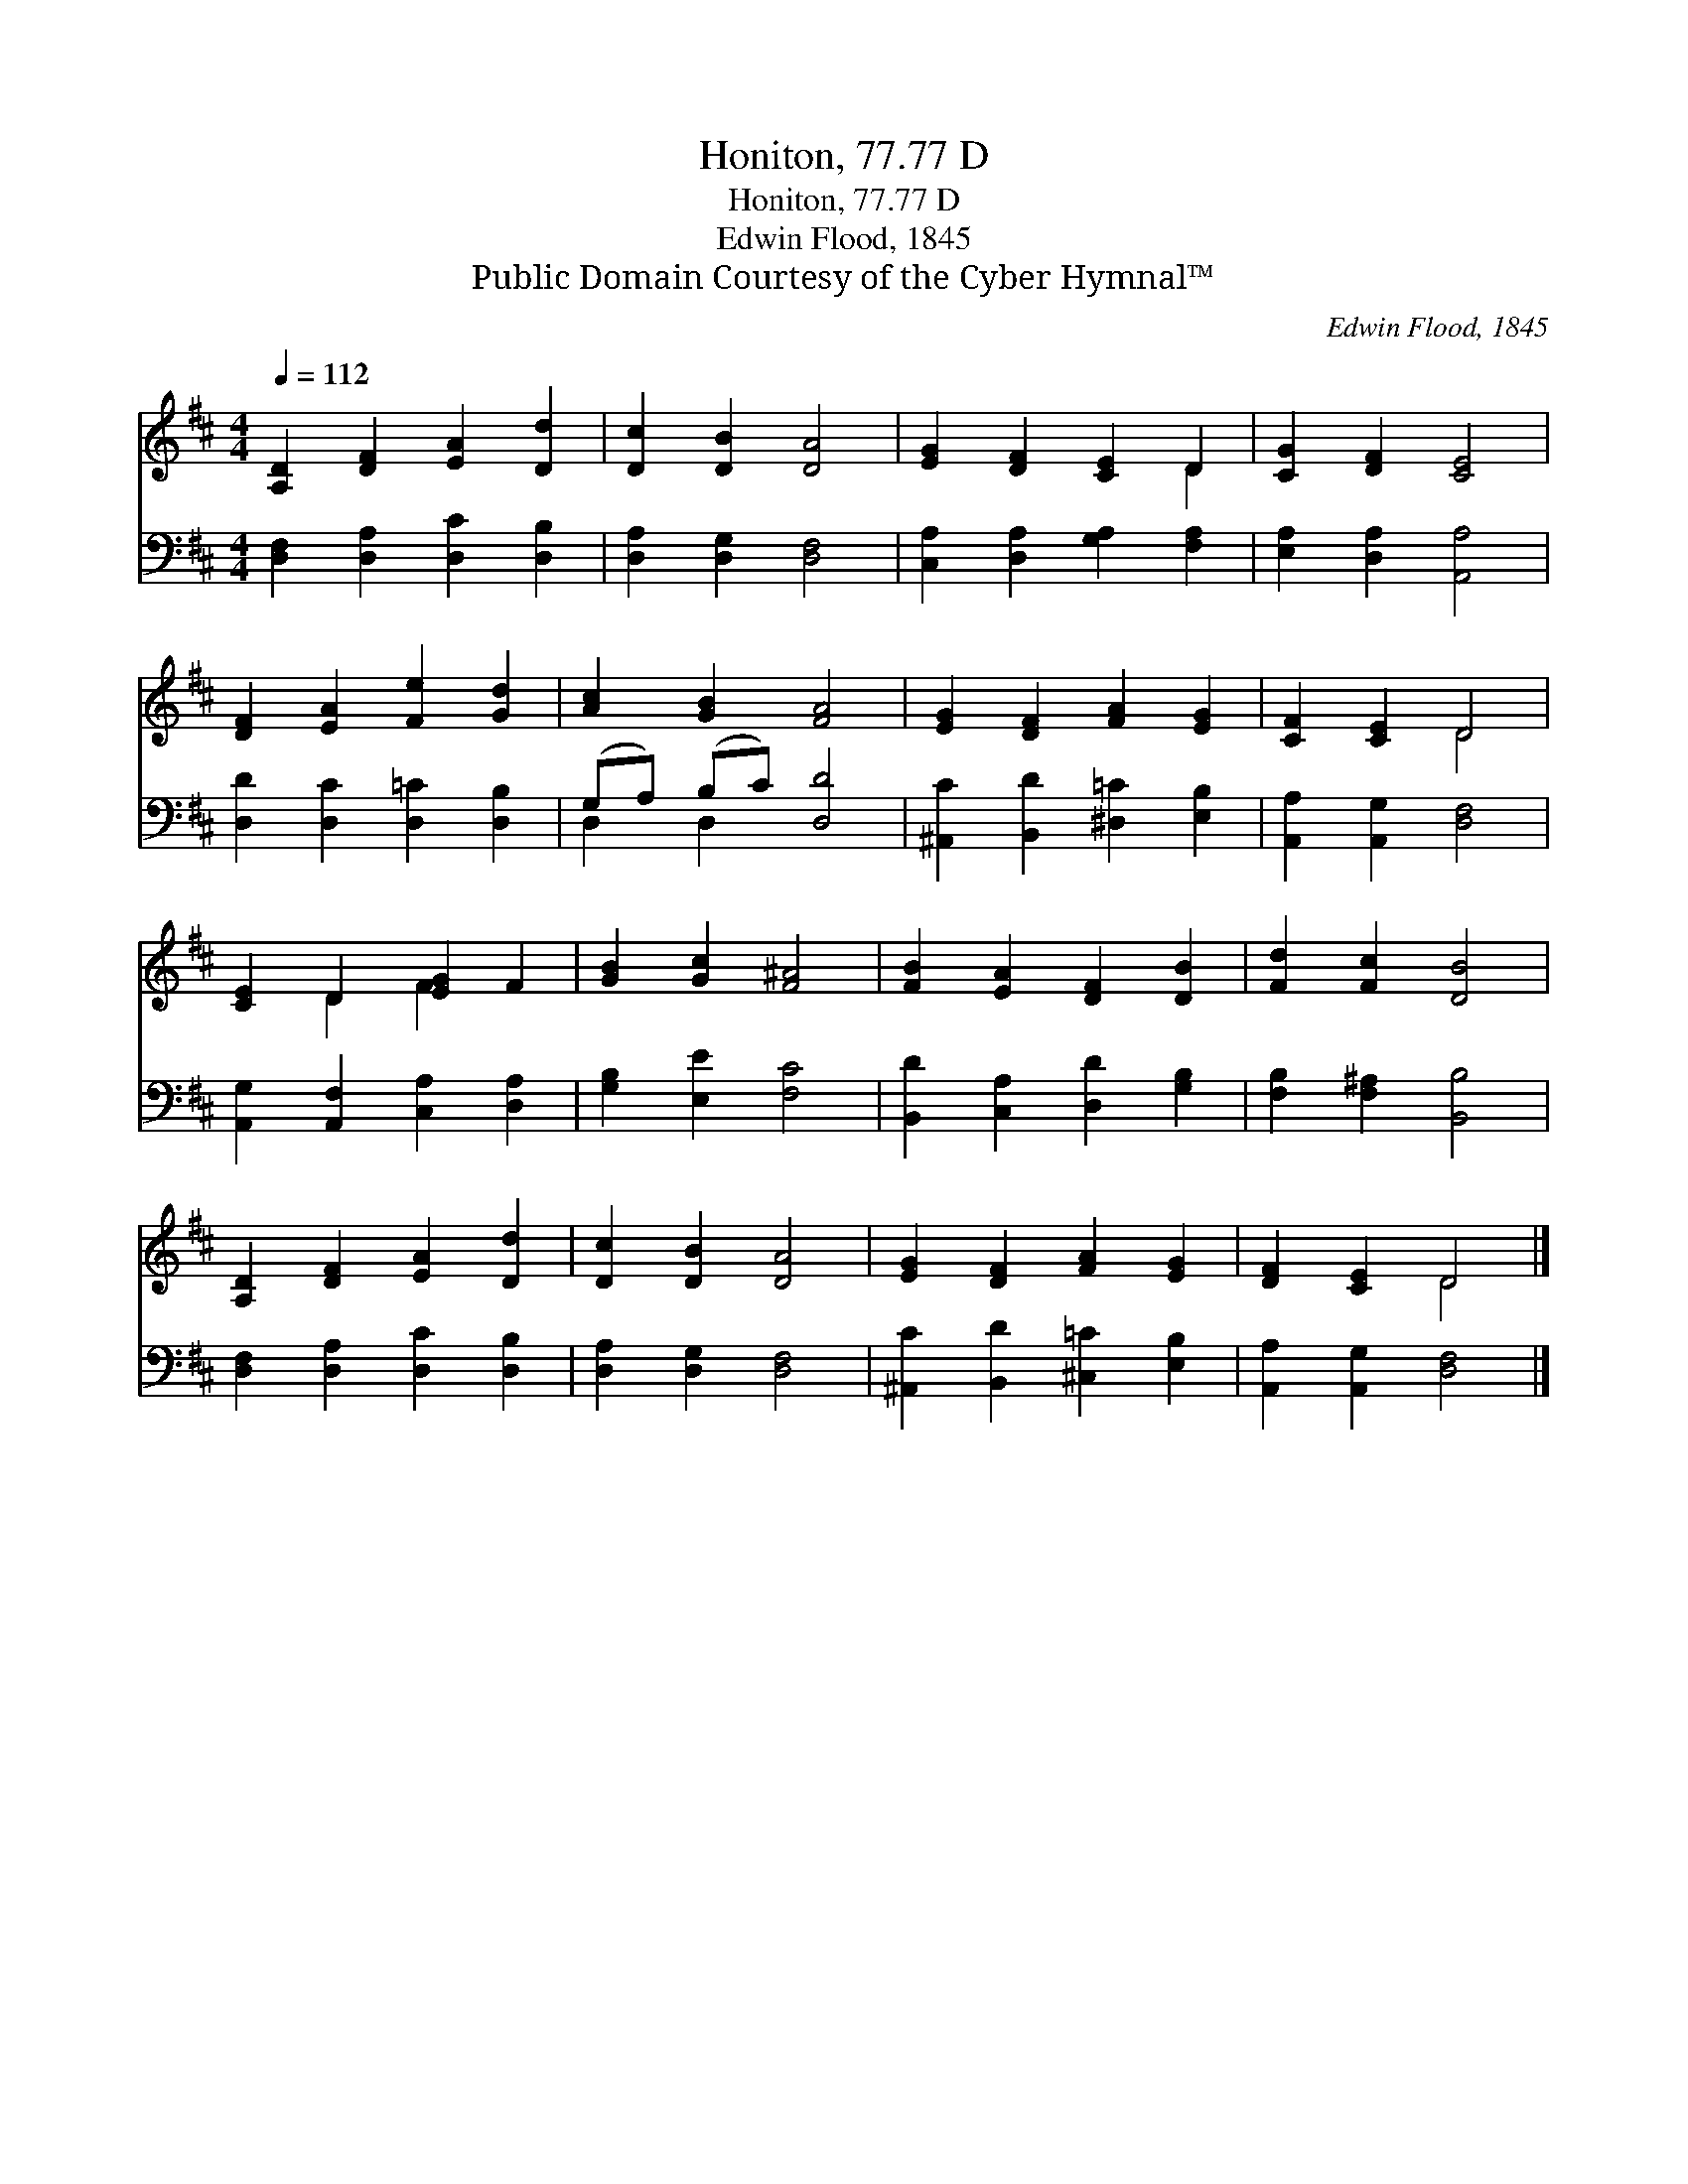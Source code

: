 X:1
T:Honiton, 77.77 D
T:Honiton, 77.77 D
T:Edwin Flood, 1845
T:Public Domain Courtesy of the Cyber Hymnal™
C:Edwin Flood, 1845
Z:Public Domain
Z:Courtesy of the Cyber Hymnal™
%%score ( 1 2 ) ( 3 4 )
L:1/8
Q:1/4=112
M:4/4
K:D
V:1 treble 
V:2 treble 
V:3 bass 
V:4 bass 
V:1
 [A,D]2 [DF]2 [EA]2 [Dd]2 | [Dc]2 [DB]2 [DA]4 | [EG]2 [DF]2 [CE]2 D2 | [CG]2 [DF]2 [CE]4 | %4
 [DF]2 [EA]2 [Fe]2 [Gd]2 | [Ac]2 [GB]2 [FA]4 | [EG]2 [DF]2 [FA]2 [EG]2 | [CF]2 [CE]2 D4 | %8
 [CE]2 D2 [EG]2 F2 | [GB]2 [Gc]2 [F^A]4 | [FB]2 [EA]2 [DF]2 [DB]2 | [Fd]2 [Fc]2 [DB]4 | %12
 [A,D]2 [DF]2 [EA]2 [Dd]2 | [Dc]2 [DB]2 [DA]4 | [EG]2 [DF]2 [FA]2 [EG]2 | [DF]2 [CE]2 D4 |] %16
V:2
 x8 | x8 | x6 D2 | x8 | x8 | x8 | x8 | x4 D4 | x2 D2 F2 x2 | x8 | x8 | x8 | x8 | x8 | x8 | x4 D4 |] %16
V:3
 [D,F,]2 [D,A,]2 [D,C]2 [D,B,]2 | [D,A,]2 [D,G,]2 [D,F,]4 | [C,A,]2 [D,A,]2 [G,A,]2 [F,A,]2 | %3
 [E,A,]2 [D,A,]2 [A,,A,]4 | [D,D]2 [D,C]2 [D,=C]2 [D,B,]2 | (G,A,) (B,C) [D,D]4 | %6
 [^A,,C]2 [B,,D]2 [^D,=C]2 [E,B,]2 | [A,,A,]2 [A,,G,]2 [D,F,]4 | %8
 [A,,G,]2 [A,,F,]2 [C,A,]2 [D,A,]2 | [G,B,]2 [E,E]2 [F,C]4 | [B,,D]2 [C,A,]2 [D,D]2 [G,B,]2 | %11
 [F,B,]2 [F,^A,]2 [B,,B,]4 | [D,F,]2 [D,A,]2 [D,C]2 [D,B,]2 | [D,A,]2 [D,G,]2 [D,F,]4 | %14
 [^A,,C]2 [B,,D]2 [^C,=C]2 [E,B,]2 | [A,,A,]2 [A,,G,]2 [D,F,]4 |] %16
V:4
 x8 | x8 | x8 | x8 | x8 | D,2 D,2 x4 | x8 | x8 | x8 | x8 | x8 | x8 | x8 | x8 | x8 | x8 |] %16


